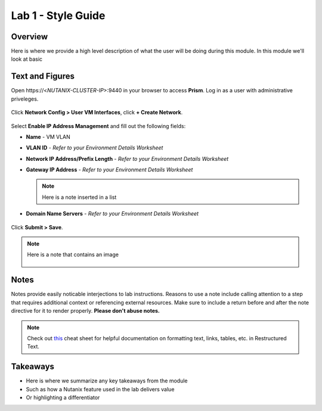 .. _example-lab1:

-------------------
Lab 1 - Style Guide
-------------------

Overview
++++++++

Here is where we provide a high level description of what the user will be doing during this module. In this module we'll look at basic

Text and Figures
++++++++++++++++

Open \https://<*NUTANIX-CLUSTER-IP*>:9440 in your browser to access **Prism**. Log in as a user with administrative priveleges.

.. figure:: http://s3.nutanixworkshops.com/templates/ahv_windows/1.png

Click **Network Config > User VM Interfaces**, click **+ Create Network**.

.. figure:: http://s3.nutanixworkshops.com/vdi_ahv/lab1/1.png

Select **Enable IP Address Management** and fill out the following fields:

- **Name** - VM VLAN
- **VLAN ID** - *Refer to your Environment Details Worksheet*
- **Network IP Address/Prefix Length** - *Refer to your Environment Details Worksheet*
- **Gateway IP Address** - *Refer to your Environment Details Worksheet*

  .. note:: Here is a note inserted in a list

- **Domain Name Servers** - *Refer to your Environment Details Worksheet*

.. figure:: http://s3.nutanixworkshops.com/vdi_ahv/lab1/2.png

Click **Submit > Save**.

.. note:: Here is a note that contains an image

  .. figure:: http://s3.nutanixworkshops.com/vdi_ahv/lab1/2.png

Notes
+++++

Notes provide easily noticable interjections to lab instructions. Reasons to use a note include calling attention to a step that requires additional context or referencing external resources. Make sure to include a return before and after the note directive for it to render properly. **Please don't abuse notes.**

.. note:: Check out `this <http://openalea.gforge.inria.fr/doc/openalea/doc/_build/html/source/sphinx/rest_syntax.html>`_ cheat sheet for helpful documentation on formatting text, links, tables, etc. in Restructured Text.

Takeaways
+++++++++

- Here is where we summarize any key takeaways from the module
- Such as how a Nutanix feature used in the lab delivers value
- Or highlighting a differentiator

